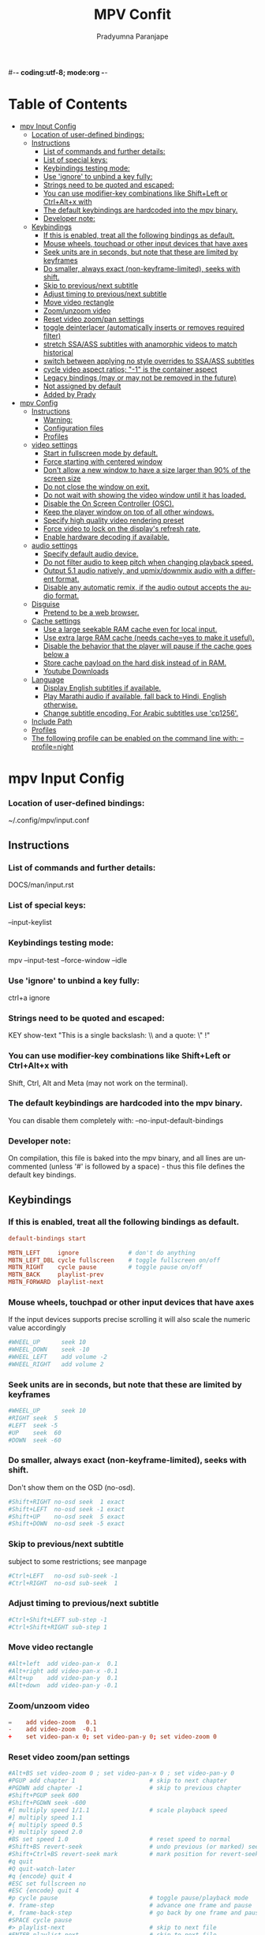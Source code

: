 #-*- coding:utf-8; mode:org -*-
#+TITLE: MPV Confit
#+AUTHOR: Pradyumna Paranjape
#+EMAIL: pradyparanjpe@rediffmail.com
#+LANGUAGE: en
#+OPTIONS: toc: t mathjax:t TeX:t num:t ::t :todo:nil tags:nil *:t skip:t
#+STARTUP: overview
#+PROPERTY: header-args :tangle
* Table of Contents :TOC:
- [[#mpv-input-config][mpv Input Config]]
    - [[#location-of-user-defined-bindings][Location of user-defined bindings:]]
  - [[#instructions][Instructions]]
    - [[#list-of-commands-and-further-details][List of commands and further details:]]
    - [[#list-of-special-keys][List of special keys:]]
    - [[#keybindings-testing-mode][Keybindings testing mode:]]
    - [[#use-ignore-to-unbind-a-key-fully][Use 'ignore' to unbind a key fully:]]
    - [[#strings-need-to-be-quoted-and-escaped][Strings need to be quoted and escaped:]]
    - [[#you-can-use-modifier-key-combinations-like-shiftleft-or-ctrlaltx-with][You can use modifier-key combinations like Shift+Left or Ctrl+Alt+x with]]
    - [[#the-default-keybindings-are-hardcoded-into-the-mpv-binary][The default keybindings are hardcoded into the mpv binary.]]
    - [[#developer-note][Developer note:]]
  - [[#keybindings][Keybindings]]
    - [[#if-this-is-enabled-treat-all-the-following-bindings-as-default][If this is enabled, treat all the following bindings as default.]]
    - [[#mouse-wheels-touchpad-or-other-input-devices-that-have-axes][Mouse wheels, touchpad or other input devices that have axes]]
    - [[#seek-units-are-in-seconds-but-note-that-these-are-limited-by-keyframes][Seek units are in seconds, but note that these are limited by keyframes]]
    - [[#do-smaller-always-exact-non-keyframe-limited-seeks-with-shift][Do smaller, always exact (non-keyframe-limited), seeks with shift.]]
    - [[#skip-to-previousnext-subtitle][Skip to previous/next subtitle]]
    - [[#adjust-timing-to-previousnext-subtitle][Adjust timing to previous/next subtitle]]
    - [[#move-video-rectangle][Move video rectangle]]
    - [[#zoomunzoom-video][Zoom/unzoom video]]
    - [[#reset-video-zoompan-settings][Reset video zoom/pan settings]]
    - [[#toggle-deinterlacer-automatically-inserts-or-removes-required-filter][toggle deinterlacer (automatically inserts or removes required filter)]]
    - [[#stretch-ssaass-subtitles-with-anamorphic-videos-to-match-historical][stretch SSA/ASS subtitles with anamorphic videos to match historical]]
    - [[#switch-between-applying-no-style-overrides-to-ssaass-subtitles][switch between applying no style overrides to SSA/ASS subtitles]]
    - [[#cycle-video-aspect-ratios--1-is-the-container-aspect][cycle video aspect ratios; "-1" is the container aspect]]
    - [[#legacy-bindings-may-or-may-not-be-removed-in-the-future][Legacy bindings (may or may not be removed in the future)]]
    - [[#not-assigned-by-default][Not assigned by default]]
    - [[#added-by-prady][Added by Prady]]
- [[#mpv-config][mpv Config]]
  - [[#instructions-1][Instructions]]
    - [[#warning][Warning:]]
    - [[#configuration-files][Configuration files]]
    - [[#profiles][Profiles]]
  - [[#video-settings][video settings]]
    - [[#start-in-fullscreen-mode-by-default][Start in fullscreen mode by default.]]
    - [[#force-starting-with-centered-window][Force starting with centered window]]
    - [[#dont-allow-a-new-window-to-have-a-size-larger-than-90-of-the-screen-size][Don't allow a new window to have a size larger than 90% of the screen size]]
    - [[#do-not-close-the-window-on-exit][Do not close the window on exit.]]
    - [[#do-not-wait-with-showing-the-video-window-until-it-has-loaded][Do not wait with showing the video window until it has loaded.]]
    - [[#disable-the-on-screen-controller-osc][Disable the On Screen Controller (OSC).]]
    - [[#keep-the-player-window-on-top-of-all-other-windows][Keep the player window on top of all other windows.]]
    - [[#specify-high-quality-video-rendering-preset][Specify high quality video rendering preset]]
    - [[#force-video-to-lock-on-the-displays-refresh-rate][Force video to lock on the display's refresh rate,]]
    - [[#enable-hardware-decoding-if-available][Enable hardware decoding if available.]]
  - [[#audio-settings][audio settings]]
    - [[#specify-default-audio-device][Specify default audio device.]]
    - [[#do-not-filter-audio-to-keep-pitch-when-changing-playback-speed][Do not filter audio to keep pitch when changing playback speed.]]
    - [[#output-51-audio-natively-and-upmixdownmix-audio-with-a-different-format][Output 5.1 audio natively, and upmix/downmix audio with a different format.]]
    - [[#disable-any-automatic-remix-_if_-the-audio-output-accepts-the-audio-format][Disable any automatic remix, _if_ the audio output accepts the audio format.]]
  - [[#disguise][Disguise]]
    - [[#pretend-to-be-a-web-browser][Pretend to be a web browser.]]
  - [[#cache-settings][Cache settings]]
    - [[#use-a-large-seekable-ram-cache-even-for-local-input][Use a large seekable RAM cache even for local input.]]
    - [[#use-extra-large-ram-cache-needs-cacheyes-to-make-it-useful][Use extra large RAM cache (needs cache=yes to make it useful).]]
    - [[#disable-the-behavior-that-the-player-will-pause-if-the-cache-goes-below-a][Disable the behavior that the player will pause if the cache goes below a]]
    - [[#store-cache-payload-on-the-hard-disk-instead-of-in-ram][Store cache payload on the hard disk instead of in RAM.]]
    - [[#youtube-downloads][Youtube Downloads]]
  - [[#language][Language]]
    - [[#display-english-subtitles-if-available][Display English subtitles if available.]]
    - [[#play-marathi-audio-if-available-fall-back-to-hindi-english-otherwise][Play Marathi audio if available, fall back to Hindi, English otherwise.]]
    - [[#change-subtitle-encoding-for-arabic-subtitles-use-cp1256][Change subtitle encoding. For Arabic subtitles use 'cp1256'.]]
  - [[#include-path][Include Path]]
  - [[#profiles-1][Profiles]]
  - [[#the-following-profile-can-be-enabled-on-the-command-line-with---profilenight][The following profile can be enabled on the command line with: --profile=night]]

* mpv Input Config
*** Location of user-defined bindings:
    ~/.config/mpv/input.conf

** Instructions
   # Lines starting with # are comments. Use SHARP to assign the # key.
*** List of commands and further details:
    DOCS/man/input.rst
*** List of special keys:
    --input-keylist
*** Keybindings testing mode:
    mpv --input-test --force-window --idle

*** Use 'ignore' to unbind a key fully:
    ctrl+a ignore

*** Strings need to be quoted and escaped:
    KEY show-text "This is a single backslash: \\ and a quote: \" !"

*** You can use modifier-key combinations like Shift+Left or Ctrl+Alt+x with
    Shift, Ctrl, Alt and Meta (may not work on the terminal).

*** The default keybindings are hardcoded into the mpv binary.
    You can disable them completely with: --no-input-default-bindings

*** Developer note:
    On compilation, this file is baked into the mpv binary, and all lines are
    uncommented (unless '#' is followed by a space) - thus this file defines the
    default key bindings.

** Keybindings
*** If this is enabled, treat all the following bindings as default.
    #+begin_src conf :tangle no
      default-bindings start

      MBTN_LEFT     ignore              # don't do anything
      MBTN_LEFT_DBL cycle fullscreen    # toggle fullscreen on/off
      MBTN_RIGHT    cycle pause         # toggle pause on/off
      MBTN_BACK     playlist-prev
      MBTN_FORWARD  playlist-next
    #+end_src

*** Mouse wheels, touchpad or other input devices that have axes
    If the input devices supports precise scrolling it will also scale the
    numeric value accordingly
    #+begin_src conf :tangle no
      #WHEEL_UP      seek 10
      #WHEEL_DOWN    seek -10
      #WHEEL_LEFT    add volume -2
      #WHEEL_RIGHT   add volume 2
    #+end_src

*** Seek units are in seconds, but note that these are limited by keyframes
    #+begin_src conf :tangle no
      #WHEEL_UP      seek 10
      #RIGHT seek  5
      #LEFT  seek -5
      #UP    seek  60
      #DOWN  seek -60
    #+end_src

*** Do smaller, always exact (non-keyframe-limited), seeks with shift.
    Don't show them on the OSD (no-osd).
    #+begin_src conf :tangle no
      #Shift+RIGHT no-osd seek  1 exact
      #Shift+LEFT  no-osd seek -1 exact
      #Shift+UP    no-osd seek  5 exact
      #Shift+DOWN  no-osd seek -5 exact
    #+end_src
    #+END_SRC

*** Skip to previous/next subtitle
    subject to some restrictions; see manpage
    #+BEGIN_SRC conf :tangle no
      #Ctrl+LEFT   no-osd sub-seek -1
      #Ctrl+RIGHT  no-osd sub-seek  1
    #+END_SRC

*** Adjust timing to previous/next subtitle
    #+BEGIN_SRC conf :tangle no
      #Ctrl+Shift+LEFT sub-step -1
      #Ctrl+Shift+RIGHT sub-step 1
    #+END_SRC

*** Move video rectangle
    #+BEGIN_SRC conf :tangle no
      #Alt+left  add video-pan-x  0.1
      #Alt+right add video-pan-x -0.1
      #Alt+up    add video-pan-y  0.1
      #Alt+down  add video-pan-y -0.1
    #+END_SRC

*** Zoom/unzoom video
    #+BEGIN_SRC conf :tangle input.conf
      =    add video-zoom   0.1
      -    add video-zoom  -0.1
      +    set video-pan-x 0; set video-pan-y 0; set video-zoom 0
    #+END_SRC

*** Reset video zoom/pan settings
    #+BEGIN_SRC conf :tangle no
      #Alt+BS set video-zoom 0 ; set video-pan-x 0 ; set video-pan-y 0
      #PGUP add chapter 1                     # skip to next chapter
      #PGDWN add chapter -1                   # skip to previous chapter
      #Shift+PGUP seek 600
      #Shift+PGDWN seek -600
      #[ multiply speed 1/1.1                 # scale playback speed
      #] multiply speed 1.1
      #{ multiply speed 0.5
      #} multiply speed 2.0
      #BS set speed 1.0                       # reset speed to normal
      #Shift+BS revert-seek                   # undo previous (or marked) seek
      #Shift+Ctrl+BS revert-seek mark         # mark position for revert-seek
      #q quit
      #Q quit-watch-later
      #q {encode} quit 4
      #ESC set fullscreen no
      #ESC {encode} quit 4
      #p cycle pause                          # toggle pause/playback mode
      #. frame-step                           # advance one frame and pause
      #, frame-back-step                      # go back by one frame and pause
      #SPACE cycle pause
      #> playlist-next                        # skip to next file
      #ENTER playlist-next                    # skip to next file
      #< playlist-prev                        # skip to previous file
      #O no-osd cycle-values osd-level 3 1    # cycle through OSD mode
      #o show-progress
      #P show-progress
      #i script-binding stats/display-stats
      #I script-binding stats/display-stats-toggle
      #` script-binding console/enable
      #z add sub-delay -0.1                   # subtract 100 ms delay from subs
      #Z add sub-delay +0.1                   # add
      #x add sub-delay +0.1                   # same as previous binding (discouraged)
      #ctrl++ add audio-delay 0.100           # this changes audio/video sync
      #ctrl+- add audio-delay -0.100
      #Shift+g add sub-scale +0.1                  # increase subtitle font size
      #Shift+f add sub-scale -0.1                  # decrease subtitle font size
      #9 add volume -2
      #/ add volume -2
      #0 add volume 2
      #* add volume 2
      #m cycle mute
      #1 add contrast -1
      #2 add contrast 1
      #3 add brightness -1
      #4 add brightness 1
      #5 add gamma -1
      #6 add gamma 1
      #7 add saturation -1
      #8 add saturation 1
      #Alt+0 set window-scale 0.5
      #Alt+1 set window-scale 1.0
      #Alt+2 set window-scale 2.0
    #+END_SRC

*** toggle deinterlacer (automatically inserts or removes required filter)
    #+BEGIN_SRC conf :tangle no
      #d cycle deinterlace
      #r add sub-pos -1                       # move subtitles up
      #R add sub-pos +1                       #                down
      #t add sub-pos +1                       # same as previous binding (discouraged)
      #v cycle sub-visibility
    #+END_SRC

*** stretch SSA/ASS subtitles with anamorphic videos to match historical
    #+BEGIN_SRC conf :tangle no
      #V cycle sub-ass-vsfilter-aspect-compat
    #+END_SRC

*** switch between applying no style overrides to SSA/ASS subtitles
    overriding them almost completely with the normal subtitle style
    #+BEGIN_SRC conf :tangle no
      #u cycle-values sub-ass-override "force" "no"
      #j cycle sub                            # cycle through subtitles
      #J cycle sub down                       # ...backwards
      #SHARP cycle audio                      # switch audio streams
      #_ cycle video
      #T cycle ontop                          # toggle video window ontop of other windows
      #f cycle fullscreen                     # toggle fullscreen
      #s screenshot                           # take a screenshot
      #S screenshot video                     # ...without subtitles
      #Ctrl+s screenshot window               # ...with subtitles and OSD, and scaled
      #Alt+s screenshot each-frame            # automatically screenshot every frame
      #w add panscan -0.1                     # zoom out with -panscan 0 -fs
      #W add panscan +0.1                     #      in
      #e add panscan +0.1                     # same as previous binding (discouraged)
    #+END_SRC

*** cycle video aspect ratios; "-1" is the container aspect
    #+BEGIN_SRC conf :tangle no
      #A cycle-values video-aspect-override "16:9" "4:3" "2.35:1" "-1"
      #POWER quit
      #PLAY cycle pause
      #PAUSE cycle pause
      #PLAYPAUSE cycle pause
      #PLAYONLY set pause no
      #PAUSEONLY set pause yes
      #STOP quit
      #FORWARD seek 60
      #REWIND seek -60
      #NEXT playlist-next
      #PREV playlist-prev
      #VOLUME_UP add volume 2
      #VOLUME_DOWN add volume -2
      #MUTE cycle mute
      #CLOSE_WIN quit
      #CLOSE_WIN {encode} quit 4
      #ctrl+w quit
      #E cycle edition                        # next edition
      #l ab-loop                              # Set/clear A-B loop points
      #L cycle-values loop-file "inf" "no"    # toggle infinite looping
      #ctrl+c quit 4
      #DEL script-binding osc/visibility      # cycle OSC display
      #ctrl+h cycle-values hwdec "auto" "no"  # cycle hardware decoding
      #F8 show_text ${playlist}               # show playlist
      #F9 show_text ${track-list}             # show list of audio/sub streams

      #
    #+END_SRC

*** Legacy bindings (may or may not be removed in the future)
    #+BEGIN_SRC conf :tangle no
      #
      #! add chapter -1                       # skip to previous chapter
      #@ add chapter 1                        #         next

      #
    #+END_SRC

*** Not assigned by default
    (not an exhaustive list of unbound commands)
    ? cycle angle                         # switch DVD/Bluray angle
    ? cycle sub-forced-only               # toggle DVD forced subs
    ? cycle program                       # cycle transport stream programs
    ? stop                                # stop playback (quit or enter idle mode)

*** Added by Prady

    #+BEGIN_SRC conf :tangle input.conf
      Z script-binding generate-thumbnails
      Ctrl+r async screenshot
      Ctrl+Shift+r async screenshot video
    #+END_SRC

* mpv Config
** Instructions
*** Warning:
    The commented example options usually do _not_ set the default values. Call
    mpv with --list-options to see the default values for most options. There is
    no builtin or example mpv.conf with all the defaults.
*** Configuration files
    - Are read system-wide from /usr/local/etc/mpv.conf
      per-user from ~/.config/mpv/mpv.conf
      where per-user settings override
      system-wide settings, all of which are overridden by the command line.

    - Configuration file settings and the command line options use the same
      underlying mechanisms. Most options can be put into the configuration file
      by dropping the preceding '--'. See the man page for a complete list of options.
*** Profiles
    Should be placed at the bottom of the configuration file to ensure
    that settings wanted as defaults are not restricted to specific profiles.
** video settings
   #+BEGIN_SRC conf :tangle no
   #+END_SRC

*** Start in fullscreen mode by default.
    #+BEGIN_SRC conf :tangle no
      #fs=yes
    #+END_SRC

*** Force starting with centered window
    #+BEGIN_SRC conf :tangle no
      #geometry=50%:50%

    #+END_SRC

*** Don't allow a new window to have a size larger than 90% of the screen size
    #+BEGIN_SRC conf :tangle no
      #autofit-larger=90%x90%

    #+END_SRC

*** Do not close the window on exit.
    #+BEGIN_SRC conf :tangle no
      #keep-open=yes

    #+END_SRC

*** Do not wait with showing the video window until it has loaded.
    (This will resize the window once video is loaded. Also always shows a window with audio.)
    #+BEGIN_SRC conf :tangle no
      #force-window=immediate

    #+END_SRC

*** Disable the On Screen Controller (OSC).
    Enforce this
    #+BEGIN_SRC conf :tangle mpv.conf
      osc=no
    #+END_SRC
*** Keep the player window on top of all other windows.

    #+BEGIN_SRC conf :tangle no
      #ontop=yes

    #+END_SRC

*** Specify high quality video rendering preset
    for --vo=gpu only
    Can cause performance problems with some drivers and GPUs.
    Default:
      #profile=gpu-hq
    #+BEGIN_SRC conf :tangle mpv.conf
      vo=gpu
    #+END_SRC

*** Force video to lock on the display's refresh rate,
    and change video and audio speed to some degree
    to ensure synchronous playback
    - can cause problems with some drivers and desktop environments.
    #+BEGIN_SRC conf :tangle no
      #video-sync=display-resample

    #+END_SRC

*** Enable hardware decoding if available.
    Often, this does not work with all video outputs, but should work well
    with default settings on most systems.
    If performance or energy usage is an issue,
    forcing the vdpau or vaapi VOs may or may not help.
    #+BEGIN_SRC conf :tangle no
      #hwdec=auto

    #+END_SRC

** audio settings
*** Specify default audio device.
    You can list devices with: --audio-device=help
    The option takes the device string (the stuff between the '...').
    #+BEGIN_SRC conf :tangle no
      #audio-device=alsa/default

    #+END_SRC

*** Do not filter audio to keep pitch when changing playback speed.
    #+BEGIN_SRC conf :tangle no
      #audio-pitch-correction=no

    #+END_SRC

*** Output 5.1 audio natively, and upmix/downmix audio with a different format.
    #+BEGIN_SRC conf :tangle no
      #audio-channels=5.1
    #+END_SRC

*** Disable any automatic remix, _if_ the audio output accepts the audio format.
    of the currently played file. See caveats mentioned in the manpage.
    (The default is "auto-safe", see manpage.)
    #+BEGIN_SRC conf :tangle no
      #audio-channels=auto

    #+END_SRC
** Disguise
*** Pretend to be a web browser.
    Might fix playback with some streaming sites,
    but also will break with shoutcast streams.
    #+BEGIN_SRC conf :tangle no
      #user-agent="Mozilla/5.0"

    #+END_SRC

** Cache settings
*** Use a large seekable RAM cache even for local input.
    #+BEGIN_SRC conf :tangle no
      #cache=yes
      #
    #+END_SRC

*** Use extra large RAM cache (needs cache=yes to make it useful).
    #+BEGIN_SRC conf :tangle no
      #demuxer-max-bytes=500M
      #demuxer-max-back-bytes=100M
      #
    #+END_SRC

*** Disable the behavior that the player will pause if the cache goes below a
    certain fill size.
    #+BEGIN_SRC conf :tangle no
      #cache-pause=no
      #
    #+END_SRC

*** Store cache payload on the hard disk instead of in RAM.
    This may negatively
    impact performance unless used for slow input such as network.
    #+BEGIN_SRC conf :tangle no
      #cache-dir=~/.cache/
      #cache-on-disk=yes

    #+END_SRC

*** Youtube Downloads
    Format
    #+BEGIN_SRC conf :tangle mpv.conf
      ytdl-format=bestvideo[height<=?720]+bestaudio/best
    #+END_SRC

** Language
*** Display English subtitles if available.
    #+BEGIN_SRC conf :tangle mpv.conf
      slang=mr,hi,en
    #+END_SRC

*** Play Marathi audio if available, fall back to Hindi, English otherwise.
    #+BEGIN_SRC conf :tangle mpv.conf
      alang=mr,hi,en
    #+END_SRC

*** Change subtitle encoding. For Arabic subtitles use 'cp1256'.
    If the file seems to be valid UTF-8, prefer UTF-8.
    You can add '+' in front of the codepage to force it.
    #+BEGIN_SRC conf :tangle mpv.conf
      sub-codepage=UTF-8
    #+END_SRC

** Include Path
   #+BEGIN_SRC conf :tangle no
     #include=/path/to/the/file/you/want/to/include
   #+END_SRC
** Profiles
   The options declared as part of profiles override global default settings,
   but only take effect when the profile is active.
** The following profile can be enabled on the command line with: --profile=night
   #+BEGIN_SRC conf :tangle mpv.conf

     [night]
     brightness=-15
   #+END_SRC
